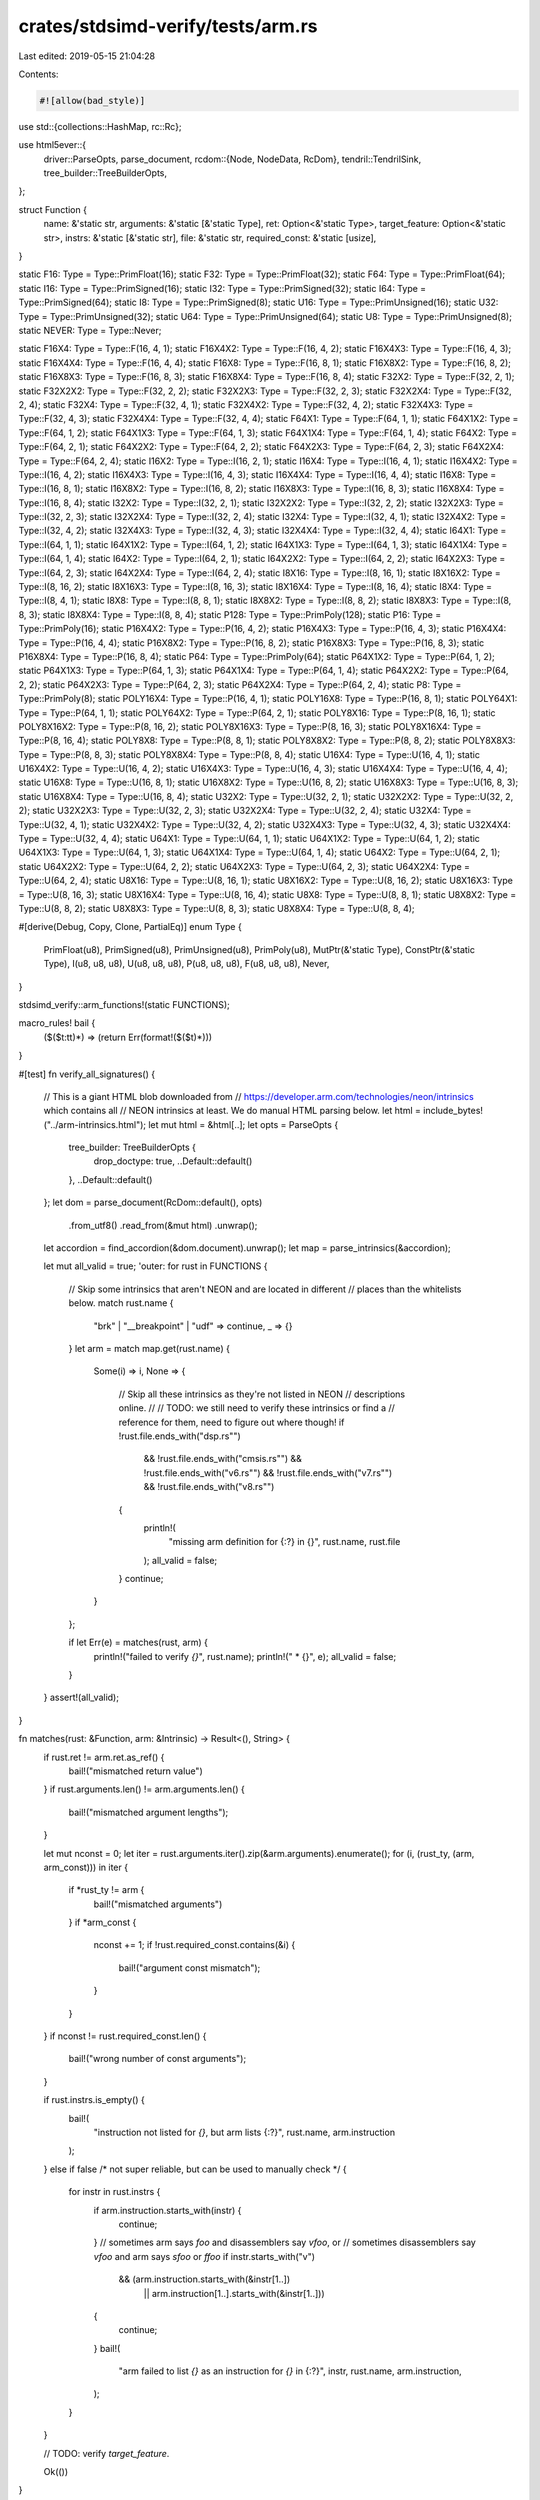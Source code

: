 crates/stdsimd-verify/tests/arm.rs
==================================

Last edited: 2019-05-15 21:04:28

Contents:

.. code-block:: rs

    #![allow(bad_style)]

use std::{collections::HashMap, rc::Rc};

use html5ever::{
    driver::ParseOpts,
    parse_document,
    rcdom::{Node, NodeData, RcDom},
    tendril::TendrilSink,
    tree_builder::TreeBuilderOpts,
};

struct Function {
    name: &'static str,
    arguments: &'static [&'static Type],
    ret: Option<&'static Type>,
    target_feature: Option<&'static str>,
    instrs: &'static [&'static str],
    file: &'static str,
    required_const: &'static [usize],
}

static F16: Type = Type::PrimFloat(16);
static F32: Type = Type::PrimFloat(32);
static F64: Type = Type::PrimFloat(64);
static I16: Type = Type::PrimSigned(16);
static I32: Type = Type::PrimSigned(32);
static I64: Type = Type::PrimSigned(64);
static I8: Type = Type::PrimSigned(8);
static U16: Type = Type::PrimUnsigned(16);
static U32: Type = Type::PrimUnsigned(32);
static U64: Type = Type::PrimUnsigned(64);
static U8: Type = Type::PrimUnsigned(8);
static NEVER: Type = Type::Never;

static F16X4: Type = Type::F(16, 4, 1);
static F16X4X2: Type = Type::F(16, 4, 2);
static F16X4X3: Type = Type::F(16, 4, 3);
static F16X4X4: Type = Type::F(16, 4, 4);
static F16X8: Type = Type::F(16, 8, 1);
static F16X8X2: Type = Type::F(16, 8, 2);
static F16X8X3: Type = Type::F(16, 8, 3);
static F16X8X4: Type = Type::F(16, 8, 4);
static F32X2: Type = Type::F(32, 2, 1);
static F32X2X2: Type = Type::F(32, 2, 2);
static F32X2X3: Type = Type::F(32, 2, 3);
static F32X2X4: Type = Type::F(32, 2, 4);
static F32X4: Type = Type::F(32, 4, 1);
static F32X4X2: Type = Type::F(32, 4, 2);
static F32X4X3: Type = Type::F(32, 4, 3);
static F32X4X4: Type = Type::F(32, 4, 4);
static F64X1: Type = Type::F(64, 1, 1);
static F64X1X2: Type = Type::F(64, 1, 2);
static F64X1X3: Type = Type::F(64, 1, 3);
static F64X1X4: Type = Type::F(64, 1, 4);
static F64X2: Type = Type::F(64, 2, 1);
static F64X2X2: Type = Type::F(64, 2, 2);
static F64X2X3: Type = Type::F(64, 2, 3);
static F64X2X4: Type = Type::F(64, 2, 4);
static I16X2: Type = Type::I(16, 2, 1);
static I16X4: Type = Type::I(16, 4, 1);
static I16X4X2: Type = Type::I(16, 4, 2);
static I16X4X3: Type = Type::I(16, 4, 3);
static I16X4X4: Type = Type::I(16, 4, 4);
static I16X8: Type = Type::I(16, 8, 1);
static I16X8X2: Type = Type::I(16, 8, 2);
static I16X8X3: Type = Type::I(16, 8, 3);
static I16X8X4: Type = Type::I(16, 8, 4);
static I32X2: Type = Type::I(32, 2, 1);
static I32X2X2: Type = Type::I(32, 2, 2);
static I32X2X3: Type = Type::I(32, 2, 3);
static I32X2X4: Type = Type::I(32, 2, 4);
static I32X4: Type = Type::I(32, 4, 1);
static I32X4X2: Type = Type::I(32, 4, 2);
static I32X4X3: Type = Type::I(32, 4, 3);
static I32X4X4: Type = Type::I(32, 4, 4);
static I64X1: Type = Type::I(64, 1, 1);
static I64X1X2: Type = Type::I(64, 1, 2);
static I64X1X3: Type = Type::I(64, 1, 3);
static I64X1X4: Type = Type::I(64, 1, 4);
static I64X2: Type = Type::I(64, 2, 1);
static I64X2X2: Type = Type::I(64, 2, 2);
static I64X2X3: Type = Type::I(64, 2, 3);
static I64X2X4: Type = Type::I(64, 2, 4);
static I8X16: Type = Type::I(8, 16, 1);
static I8X16X2: Type = Type::I(8, 16, 2);
static I8X16X3: Type = Type::I(8, 16, 3);
static I8X16X4: Type = Type::I(8, 16, 4);
static I8X4: Type = Type::I(8, 4, 1);
static I8X8: Type = Type::I(8, 8, 1);
static I8X8X2: Type = Type::I(8, 8, 2);
static I8X8X3: Type = Type::I(8, 8, 3);
static I8X8X4: Type = Type::I(8, 8, 4);
static P128: Type = Type::PrimPoly(128);
static P16: Type = Type::PrimPoly(16);
static P16X4X2: Type = Type::P(16, 4, 2);
static P16X4X3: Type = Type::P(16, 4, 3);
static P16X4X4: Type = Type::P(16, 4, 4);
static P16X8X2: Type = Type::P(16, 8, 2);
static P16X8X3: Type = Type::P(16, 8, 3);
static P16X8X4: Type = Type::P(16, 8, 4);
static P64: Type = Type::PrimPoly(64);
static P64X1X2: Type = Type::P(64, 1, 2);
static P64X1X3: Type = Type::P(64, 1, 3);
static P64X1X4: Type = Type::P(64, 1, 4);
static P64X2X2: Type = Type::P(64, 2, 2);
static P64X2X3: Type = Type::P(64, 2, 3);
static P64X2X4: Type = Type::P(64, 2, 4);
static P8: Type = Type::PrimPoly(8);
static POLY16X4: Type = Type::P(16, 4, 1);
static POLY16X8: Type = Type::P(16, 8, 1);
static POLY64X1: Type = Type::P(64, 1, 1);
static POLY64X2: Type = Type::P(64, 2, 1);
static POLY8X16: Type = Type::P(8, 16, 1);
static POLY8X16X2: Type = Type::P(8, 16, 2);
static POLY8X16X3: Type = Type::P(8, 16, 3);
static POLY8X16X4: Type = Type::P(8, 16, 4);
static POLY8X8: Type = Type::P(8, 8, 1);
static POLY8X8X2: Type = Type::P(8, 8, 2);
static POLY8X8X3: Type = Type::P(8, 8, 3);
static POLY8X8X4: Type = Type::P(8, 8, 4);
static U16X4: Type = Type::U(16, 4, 1);
static U16X4X2: Type = Type::U(16, 4, 2);
static U16X4X3: Type = Type::U(16, 4, 3);
static U16X4X4: Type = Type::U(16, 4, 4);
static U16X8: Type = Type::U(16, 8, 1);
static U16X8X2: Type = Type::U(16, 8, 2);
static U16X8X3: Type = Type::U(16, 8, 3);
static U16X8X4: Type = Type::U(16, 8, 4);
static U32X2: Type = Type::U(32, 2, 1);
static U32X2X2: Type = Type::U(32, 2, 2);
static U32X2X3: Type = Type::U(32, 2, 3);
static U32X2X4: Type = Type::U(32, 2, 4);
static U32X4: Type = Type::U(32, 4, 1);
static U32X4X2: Type = Type::U(32, 4, 2);
static U32X4X3: Type = Type::U(32, 4, 3);
static U32X4X4: Type = Type::U(32, 4, 4);
static U64X1: Type = Type::U(64, 1, 1);
static U64X1X2: Type = Type::U(64, 1, 2);
static U64X1X3: Type = Type::U(64, 1, 3);
static U64X1X4: Type = Type::U(64, 1, 4);
static U64X2: Type = Type::U(64, 2, 1);
static U64X2X2: Type = Type::U(64, 2, 2);
static U64X2X3: Type = Type::U(64, 2, 3);
static U64X2X4: Type = Type::U(64, 2, 4);
static U8X16: Type = Type::U(8, 16, 1);
static U8X16X2: Type = Type::U(8, 16, 2);
static U8X16X3: Type = Type::U(8, 16, 3);
static U8X16X4: Type = Type::U(8, 16, 4);
static U8X8: Type = Type::U(8, 8, 1);
static U8X8X2: Type = Type::U(8, 8, 2);
static U8X8X3: Type = Type::U(8, 8, 3);
static U8X8X4: Type = Type::U(8, 8, 4);

#[derive(Debug, Copy, Clone, PartialEq)]
enum Type {
    PrimFloat(u8),
    PrimSigned(u8),
    PrimUnsigned(u8),
    PrimPoly(u8),
    MutPtr(&'static Type),
    ConstPtr(&'static Type),
    I(u8, u8, u8),
    U(u8, u8, u8),
    P(u8, u8, u8),
    F(u8, u8, u8),
    Never,
}

stdsimd_verify::arm_functions!(static FUNCTIONS);

macro_rules! bail {
    ($($t:tt)*) => (return Err(format!($($t)*)))
}

#[test]
fn verify_all_signatures() {
    // This is a giant HTML blob downloaded from
    // https://developer.arm.com/technologies/neon/intrinsics which contains all
    // NEON intrinsics at least. We do manual HTML parsing below.
    let html = include_bytes!("../arm-intrinsics.html");
    let mut html = &html[..];
    let opts = ParseOpts {
        tree_builder: TreeBuilderOpts {
            drop_doctype: true,
            ..Default::default()
        },
        ..Default::default()
    };
    let dom = parse_document(RcDom::default(), opts)
        .from_utf8()
        .read_from(&mut html)
        .unwrap();

    let accordion = find_accordion(&dom.document).unwrap();
    let map = parse_intrinsics(&accordion);

    let mut all_valid = true;
    'outer: for rust in FUNCTIONS {
        // Skip some intrinsics that aren't NEON and are located in different
        // places than the whitelists below.
        match rust.name {
            "brk" | "__breakpoint" | "udf" => continue,
            _ => {}
        }
        let arm = match map.get(rust.name) {
            Some(i) => i,
            None => {
                // Skip all these intrinsics as they're not listed in NEON
                // descriptions online.
                //
                // TODO: we still need to verify these intrinsics or find a
                // reference for them, need to figure out where though!
                if !rust.file.ends_with("dsp.rs\"")
                    && !rust.file.ends_with("cmsis.rs\"")
                    && !rust.file.ends_with("v6.rs\"")
                    && !rust.file.ends_with("v7.rs\"")
                    && !rust.file.ends_with("v8.rs\"")
                {
                    println!(
                        "missing arm definition for {:?} in {}",
                        rust.name, rust.file
                    );
                    all_valid = false;
                }
                continue;
            }
        };

        if let Err(e) = matches(rust, arm) {
            println!("failed to verify `{}`", rust.name);
            println!("  * {}", e);
            all_valid = false;
        }
    }
    assert!(all_valid);
}

fn matches(rust: &Function, arm: &Intrinsic) -> Result<(), String> {
    if rust.ret != arm.ret.as_ref() {
        bail!("mismatched return value")
    }
    if rust.arguments.len() != arm.arguments.len() {
        bail!("mismatched argument lengths");
    }

    let mut nconst = 0;
    let iter = rust.arguments.iter().zip(&arm.arguments).enumerate();
    for (i, (rust_ty, (arm, arm_const))) in iter {
        if *rust_ty != arm {
            bail!("mismatched arguments")
        }
        if *arm_const {
            nconst += 1;
            if !rust.required_const.contains(&i) {
                bail!("argument const mismatch");
            }
        }
    }
    if nconst != rust.required_const.len() {
        bail!("wrong number of const arguments");
    }

    if rust.instrs.is_empty() {
        bail!(
            "instruction not listed for `{}`, but arm lists {:?}",
            rust.name,
            arm.instruction
        );
    } else if false
    /* not super reliable, but can be used to manually check */
    {
        for instr in rust.instrs {
            if arm.instruction.starts_with(instr) {
                continue;
            }
            // sometimes arm says `foo` and disassemblers say `vfoo`, or
            // sometimes disassemblers say `vfoo` and arm says `sfoo` or `ffoo`
            if instr.starts_with("v")
                && (arm.instruction.starts_with(&instr[1..])
                    || arm.instruction[1..].starts_with(&instr[1..]))
            {
                continue;
            }
            bail!(
                "arm failed to list `{}` as an instruction for `{}` in {:?}",
                instr,
                rust.name,
                arm.instruction,
            );
        }
    }

    // TODO: verify `target_feature`.

    Ok(())
}

fn find_accordion(node: &Rc<Node>) -> Option<Rc<Node>> {
    if let NodeData::Element { attrs, .. } = &node.data {
        for attr in attrs.borrow().iter() {
            if attr.name.local.eq_str_ignore_ascii_case("class") {
                if attr.value.to_string() == "intrinsic-accordion" {
                    return Some(node.clone());
                }
            }
        }
    }

    node.children
        .borrow()
        .iter()
        .filter_map(|node| find_accordion(node))
        .next()
}

#[derive(PartialEq)]
struct Intrinsic {
    name: String,
    ret: Option<Type>,
    arguments: Vec<(Type, bool)>,
    instruction: String,
}

fn parse_intrinsics(node: &Rc<Node>) -> HashMap<String, Intrinsic> {
    let mut ret = HashMap::new();
    for child in node.children.borrow().iter() {
        if let NodeData::Element { .. } = child.data {
            let f = parse_intrinsic(child);
            ret.insert(f.name.clone(), f);
        }
    }
    return ret;
}

fn parse_intrinsic(node: &Rc<Node>) -> Intrinsic {
    // <div class='intrinsic'>
    //  <input>...</input>
    //  <label for=$name>
    //    <div>
    //      $signature...
    //  <article>
    //    ...

    let children = node.children.borrow();
    let mut children = children.iter().filter(|node| match node.data {
        NodeData::Element { .. } => true,
        _ => false,
    });
    let _input = children.next().expect("no <input>");
    let label = children.next().expect("no <label>");
    let article = children.next().expect("no <article>");
    assert!(children.next().is_none());

    // Find `for="..."` in `<label>`
    let name = match &label.data {
        NodeData::Element { attrs, .. } => attrs
            .borrow()
            .iter()
            .filter(|attr| attr.name.local.eq_str_ignore_ascii_case("for"))
            .map(|attr| attr.value.to_string())
            .next()
            .expect("no `for` attribute"),
        _ => panic!(),
    };

    // Find contents of inner `<div>` in `<label>`
    let label_children = label.children.borrow();
    let mut label_children = label_children.iter().filter(|node| match node.data {
        NodeData::Element { .. } => true,
        _ => false,
    });
    let label_div = label_children.next().expect("no <div> in <label>");
    assert!(label_children.next().is_none());
    let text = label_div.children.borrow();
    let mut text = text.iter().filter_map(|node| match &node.data {
        NodeData::Text { contents } => Some(contents.borrow().to_string()),
        _ => None,
    });
    let ret = text.next().unwrap();
    let ret = ret.trim();
    let args = text.next().unwrap();
    let args = args.trim();
    assert!(text.next().is_none());

    // Find the instruction within the article
    let article_children = article.children.borrow();
    let mut article_children = article_children.iter().filter(|node| match node.data {
        NodeData::Element { .. } => true,
        _ => false,
    });
    let mut instruction = None;
    while let Some(child) = article_children.next() {
        let mut header = String::new();
        collect_text(&mut header, child);
        if !header.ends_with(" Instruction") {
            continue;
        }
        let next = article_children.next().expect("no next child");
        assert!(instruction.is_none());
        let mut instr = String::new();
        collect_text(&mut instr, &next);
        instruction = Some(instr);
    }

    let instruction = match instruction {
        Some(s) => s.trim().to_lowercase(),
        None => panic!("can't find instruction for `{}`", name),
    };

    Intrinsic {
        name,
        ret: if ret == "void" {
            None
        } else {
            Some(parse_ty(ret))
        },
        instruction,
        arguments: args // "(...)"
            .trim_start_matches("(") // "...)"
            .trim_end_matches(")") // "..."
            .split(",") // " Type name ", ".."
            .map(|s| s.trim()) // "Type name"
            .map(|s| s.rsplitn(2, ' ').nth(1).unwrap()) // "Type"
            .map(|s| {
                let const_ = "const ";
                if s.starts_with(const_) {
                    (parse_ty(&s[const_.len()..]), true)
                } else {
                    (parse_ty(s), false)
                }
            })
            .collect(),
    }
}

fn parse_ty(s: &str) -> Type {
    let suffix = " const *";
    if s.ends_with(suffix) {
        Type::ConstPtr(parse_ty_base(&s[..s.len() - suffix.len()]))
    } else if s.ends_with(" *") {
        Type::MutPtr(parse_ty_base(&s[..s.len() - 2]))
    } else {
        *parse_ty_base(s)
    }
}

fn parse_ty_base(s: &str) -> &'static Type {
    match s {
        "float16_t" => &F16,
        "float16x4_t" => &F16X4,
        "float16x4x2_t" => &F16X4X2,
        "float16x4x3_t" => &F16X4X3,
        "float16x4x4_t" => &F16X4X4,
        "float16x8_t" => &F16X8,
        "float16x8x2_t" => &F16X8X2,
        "float16x8x3_t" => &F16X8X3,
        "float16x8x4_t" => &F16X8X4,
        "float32_t" => &F32,
        "float32x2_t" => &F32X2,
        "float32x2x2_t" => &F32X2X2,
        "float32x2x3_t" => &F32X2X3,
        "float32x2x4_t" => &F32X2X4,
        "float32x4_t" => &F32X4,
        "float32x4x2_t" => &F32X4X2,
        "float32x4x3_t" => &F32X4X3,
        "float32x4x4_t" => &F32X4X4,
        "float64_t" => &F64,
        "float64x1_t" => &F64X1,
        "float64x1x2_t" => &F64X1X2,
        "float64x1x3_t" => &F64X1X3,
        "float64x1x4_t" => &F64X1X4,
        "float64x2_t" => &F64X2,
        "float64x2x2_t" => &F64X2X2,
        "float64x2x3_t" => &F64X2X3,
        "float64x2x4_t" => &F64X2X4,
        "int16_t" => &I16,
        "int16x2_t" => &I16X2,
        "int16x4_t" => &I16X4,
        "int16x4x2_t" => &I16X4X2,
        "int16x4x3_t" => &I16X4X3,
        "int16x4x4_t" => &I16X4X4,
        "int16x8_t" => &I16X8,
        "int16x8x2_t" => &I16X8X2,
        "int16x8x3_t" => &I16X8X3,
        "int16x8x4_t" => &I16X8X4,
        "int32_t" | "int" => &I32,
        "int32x2_t" => &I32X2,
        "int32x2x2_t" => &I32X2X2,
        "int32x2x3_t" => &I32X2X3,
        "int32x2x4_t" => &I32X2X4,
        "int32x4_t" => &I32X4,
        "int32x4x2_t" => &I32X4X2,
        "int32x4x3_t" => &I32X4X3,
        "int32x4x4_t" => &I32X4X4,
        "int64_t" => &I64,
        "int64x1_t" => &I64X1,
        "int64x1x2_t" => &I64X1X2,
        "int64x1x3_t" => &I64X1X3,
        "int64x1x4_t" => &I64X1X4,
        "int64x2_t" => &I64X2,
        "int64x2x2_t" => &I64X2X2,
        "int64x2x3_t" => &I64X2X3,
        "int64x2x4_t" => &I64X2X4,
        "int8_t" => &I8,
        "int8x16_t" => &I8X16,
        "int8x16x2_t" => &I8X16X2,
        "int8x16x3_t" => &I8X16X3,
        "int8x16x4_t" => &I8X16X4,
        "int8x4_t" => &I8X4,
        "int8x8_t" => &I8X8,
        "int8x8x2_t" => &I8X8X2,
        "int8x8x3_t" => &I8X8X3,
        "int8x8x4_t" => &I8X8X4,
        "poly128_t" => &P128,
        "poly16_t" => &P16,
        "poly16x4_t" => &POLY16X4,
        "poly16x4x2_t" => &P16X4X2,
        "poly16x4x3_t" => &P16X4X3,
        "poly16x4x4_t" => &P16X4X4,
        "poly16x8_t" => &POLY16X8,
        "poly16x8x2_t" => &P16X8X2,
        "poly16x8x3_t" => &P16X8X3,
        "poly16x8x4_t" => &P16X8X4,
        "poly64_t" => &P64,
        "poly64x1_t" => &POLY64X1,
        "poly64x1x2_t" => &P64X1X2,
        "poly64x1x3_t" => &P64X1X3,
        "poly64x1x4_t" => &P64X1X4,
        "poly64x2_t" => &POLY64X2,
        "poly64x2x2_t" => &P64X2X2,
        "poly64x2x3_t" => &P64X2X3,
        "poly64x2x4_t" => &P64X2X4,
        "poly8_t" => &P8,
        "poly8x16_t" => &POLY8X16,
        "poly8x16x2_t" => &POLY8X16X2,
        "poly8x16x3_t" => &POLY8X16X3,
        "poly8x16x4_t" => &POLY8X16X4,
        "poly8x8_t" => &POLY8X8,
        "poly8x8x2_t" => &POLY8X8X2,
        "poly8x8x3_t" => &POLY8X8X3,
        "poly8x8x4_t" => &POLY8X8X4,
        "uint16_t" => &U16,
        "uint16x4_t" => &U16X4,
        "uint16x4x2_t" => &U16X4X2,
        "uint16x4x3_t" => &U16X4X3,
        "uint16x4x4_t" => &U16X4X4,
        "uint16x8_t" => &U16X8,
        "uint16x8x2_t" => &U16X8X2,
        "uint16x8x3_t" => &U16X8X3,
        "uint16x8x4_t" => &U16X8X4,
        "uint32_t" => &U32,
        "uint32x2_t" => &U32X2,
        "uint32x2x2_t" => &U32X2X2,
        "uint32x2x3_t" => &U32X2X3,
        "uint32x2x4_t" => &U32X2X4,
        "uint32x4_t" => &U32X4,
        "uint32x4x2_t" => &U32X4X2,
        "uint32x4x3_t" => &U32X4X3,
        "uint32x4x4_t" => &U32X4X4,
        "uint64_t" => &U64,
        "uint64x1_t" => &U64X1,
        "uint64x1x2_t" => &U64X1X2,
        "uint64x1x3_t" => &U64X1X3,
        "uint64x1x4_t" => &U64X1X4,
        "uint64x2_t" => &U64X2,
        "uint64x2x2_t" => &U64X2X2,
        "uint64x2x3_t" => &U64X2X3,
        "uint64x2x4_t" => &U64X2X4,
        "uint8_t" => &U8,
        "uint8x16_t" => &U8X16,
        "uint8x16x2_t" => &U8X16X2,
        "uint8x16x3_t" => &U8X16X3,
        "uint8x16x4_t" => &U8X16X4,
        "uint8x8_t" => &U8X8,
        "uint8x8x2_t" => &U8X8X2,
        "uint8x8x3_t" => &U8X8X3,
        "uint8x8x4_t" => &U8X8X4,

        _ => panic!("failed to parse html type {:?}", s),
    }
}

fn collect_text(s: &mut String, node: &Node) {
    if let NodeData::Text { contents } = &node.data {
        s.push_str(" ");
        s.push_str(&contents.borrow().to_string());
    }
    for child in node.children.borrow().iter() {
        collect_text(s, child);
    }
}


